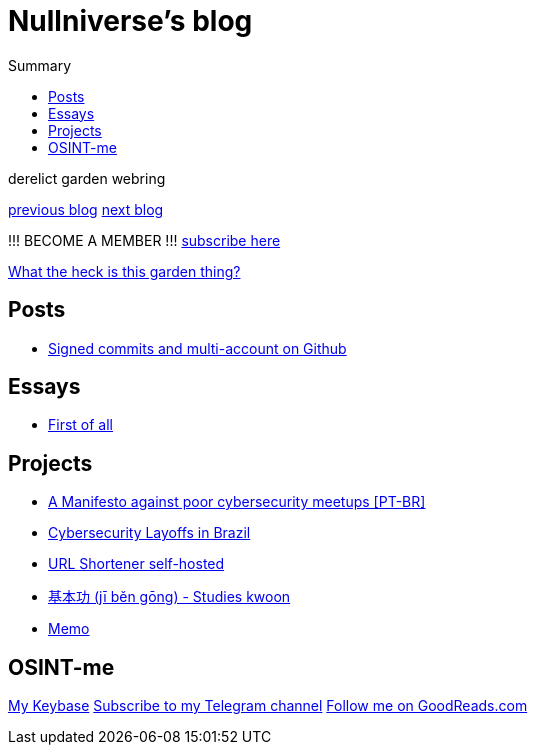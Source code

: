 :revealjsdir: https://cdnjs.cloudflare.com/ajax/libs/reveal.js/3.8.0
:revealjs_slideNumber: true
:stem: latexmath
:source-highlighter: highlight.js
:highlightjs-languages: c, cpp, hpp, cc, hh, c++, h++, cxx, hxx, h, rust, swift, go, golang, elixir, xml, html, xhtml, rss, atom, xjb, xsd, xsl, plist, svg, java, jsp, json, javascript, js, jsx, kotlin, kt, tex, lisp, perl, pl, pm, powershell, ps, ps1, pgsql, postgres, postgresql, python, py, gyp, ruby, rb, gemspec, podspec, thor, irb, rust, rs, sql, yml, yaml

:icons: font
:allow-uri-read:
:stylesheet: adoc-rocket-panda.css
:imagesdir: /img
:favicon: /favicon.png


ifdef::env-github[:outfilesuffix: .adoc]

ifdef::env-github,env-browser[]
// Exibe ícones para os blocos como NOTE e IMPORTANT no GitHub
:caution-caption: :fire:
:important-caption: :exclamation:
:note-caption: :paperclip:
:tip-caption: :bulb:
:warning-caption: :warning:
endif::[]


= Nullniverse's blog
ifndef::env-github[:toc: left]
:toc-title: Summary
:toclevels: 5

:description: это описание
:listing-caption: Перечисление
:figure-caption: Фигура

derelict garden webring

https://derelict.garden/prev/blog.nullniverse.xyz[previous blog,window=read-later]  https://derelict.garden/next/blog.nullniverse.xyz[next blog,window=read-later]

!!! BECOME A MEMBER !!!
https://derelict.garden/enter.html[subscribe here]


https://derelict.garden/garden/garden-article-template.html[What the heck is this garden thing?]

== Posts

* https://blog.nullniverse.xyz/posts/signed-commits[Signed commits and multi-account on Github]

== Essays

* https://blog.nullniverse.xyz/essays/first-of-all[First of all]

== Projects

* https://blog.nullniverse.xyz/manifesto[A Manifesto against poor cybersecurity meetups [PT-BR\]]
* https://blog.nullniverse.xyz/cyberlayoffs[Cybersecurity Layoffs in Brazil]
* https://github.com/nullniverse/ohUrlShortener[URL Shortener self-hosted]
* https://github.com/nullniverse/jibengong[基本功 (jī běn gōng) - Studies kwoon]
* https://memo.nullniverse.xyz[Memo]

== OSINT-me

https://keybase.io/nullniverse[My Keybase]
https://t.me/nullniverseblog[Subscribe to my Telegram channel]
https://www.goodreads.com/nullniverse[Follow me on GoodReads.com]
